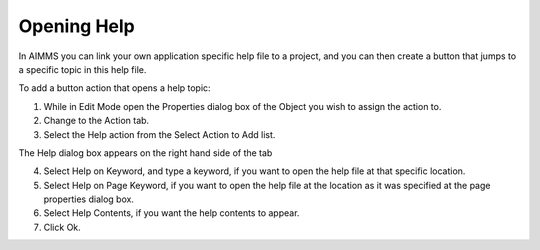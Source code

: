 

.. _Button_Action_Opening_Help:


Opening Help
============

In AIMMS you can link your own application specific help file to a project, and you can then create a button that jumps to a specific topic in this help file.

To add a button action that opens a help topic:

1.	While in Edit Mode open the Properties dialog box of the Object you wish to assign the action to.

2.	Change to the Action tab.

3.	Select the Help action from the Select Action to Add list.

The Help dialog box appears on the right hand side of the tab

4.	Select Help on Keyword, and type a keyword, if you want to open the help file at that specific location.

5.	Select Help on Page Keyword, if you want to open the help file at the location as it was specified at the page properties dialog box. 

6.	Select Help Contents, if you want the help contents to appear.

7.	Click Ok.



